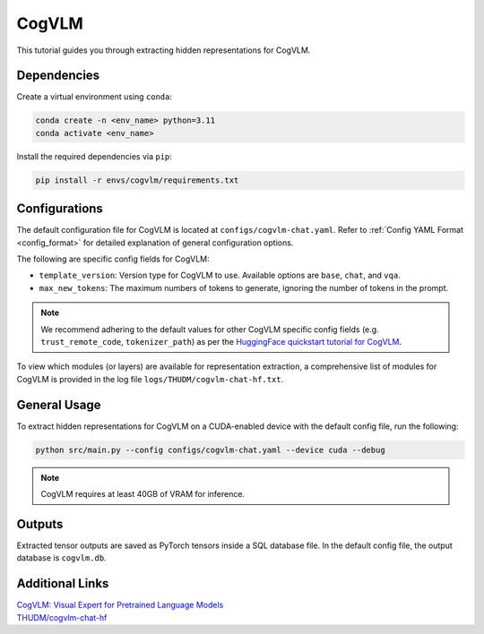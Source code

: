 CogVLM
================================

This tutorial guides you through extracting hidden representations for CogVLM.

Dependencies
-------------------------------
Create a virtual environment using ``conda``:

.. code-block:: bash

    conda create -n <env_name> python=3.11
    conda activate <env_name>

Install the required dependencies via ``pip``:

.. code-block:: bash

   pip install -r envs/cogvlm/requirements.txt

Configurations
-------------------------------
The default configuration file for CogVLM is located at ``configs/cogvlm-chat.yaml``.
Refer to :ref:`Config YAML Format <config_format>` for detailed explanation of general configuration options.

The following are specific config fields for CogVLM:

- ``template_version``: Version type for CogVLM to use. Available options are ``base``, ``chat``, and ``vqa``.
- ``max_new_tokens``: The maximum numbers of tokens to generate, ignoring the number of tokens in the prompt.

.. Note::

    We recommend adhering to the default values for other CogVLM specific config fields
    (e.g. ``trust_remote_code``, ``tokenizer_path``) as per the
    `HuggingFace quickstart tutorial for CogVLM
    <https://huggingface.co/THUDM/cogvlm-chat-hf#%E5%BF%AB%E9%80%9F%E5%BC%80%E5%A7%8B%EF%BC%88qiuckstart%EF%BC%89>`_.

To view which modules (or layers) are available for representation extraction,
a comprehensive list of modules for CogVLM is provided in the log file ``logs/THUDM/cogvlm-chat-hf.txt``.

General Usage
-------------------------------
To extract hidden representations for CogVLM on a CUDA-enabled device with the default config file,
run the following:

.. code-block:: bash

   python src/main.py --config configs/cogvlm-chat.yaml --device cuda --debug

.. Note::

   CogVLM requires at least 40GB of VRAM for inference.

Outputs
-------------------------------
Extracted tensor outputs are saved as PyTorch tensors inside a SQL database file.
In the default config file, the output database is ``cogvlm.db``.

Additional Links
-------------------------------
| `CogVLM: Visual Expert for Pretrained Language Models <https://arxiv.org/abs/2311.03079>`_
| `THUDM/cogvlm-chat-hf <https://huggingface.co/THUDM/cogvlm-chat-hf>`_
